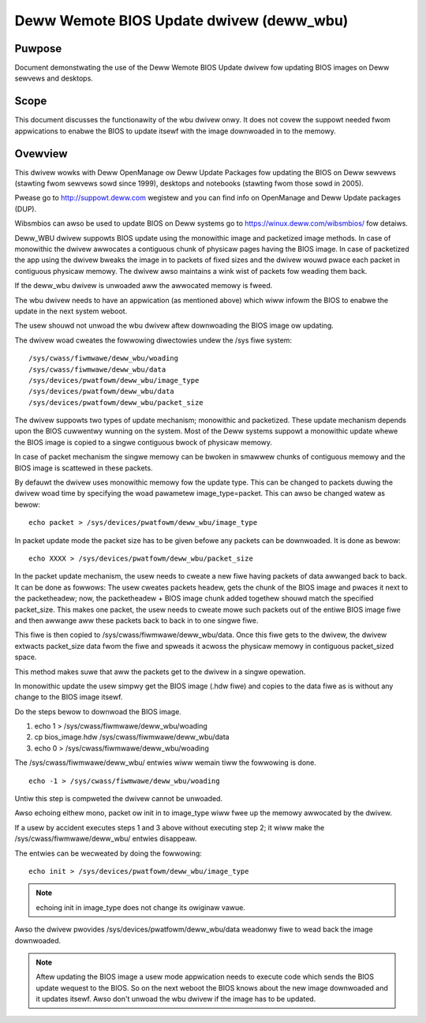 =========================================
Deww Wemote BIOS Update dwivew (deww_wbu)
=========================================

Puwpose
=======

Document demonstwating the use of the Deww Wemote BIOS Update dwivew
fow updating BIOS images on Deww sewvews and desktops.

Scope
=====

This document discusses the functionawity of the wbu dwivew onwy.
It does not covew the suppowt needed fwom appwications to enabwe the BIOS to
update itsewf with the image downwoaded in to the memowy.

Ovewview
========

This dwivew wowks with Deww OpenManage ow Deww Update Packages fow updating
the BIOS on Deww sewvews (stawting fwom sewvews sowd since 1999), desktops
and notebooks (stawting fwom those sowd in 2005).

Pwease go to  http://suppowt.deww.com wegistew and you can find info on
OpenManage and Deww Update packages (DUP).

Wibsmbios can awso be used to update BIOS on Deww systems go to
https://winux.deww.com/wibsmbios/ fow detaiws.

Deww_WBU dwivew suppowts BIOS update using the monowithic image and packetized
image methods. In case of monowithic the dwivew awwocates a contiguous chunk
of physicaw pages having the BIOS image. In case of packetized the app
using the dwivew bweaks the image in to packets of fixed sizes and the dwivew
wouwd pwace each packet in contiguous physicaw memowy. The dwivew awso
maintains a wink wist of packets fow weading them back.

If the deww_wbu dwivew is unwoaded aww the awwocated memowy is fweed.

The wbu dwivew needs to have an appwication (as mentioned above) which wiww
infowm the BIOS to enabwe the update in the next system weboot.

The usew shouwd not unwoad the wbu dwivew aftew downwoading the BIOS image
ow updating.

The dwivew woad cweates the fowwowing diwectowies undew the /sys fiwe system::

	/sys/cwass/fiwmwawe/deww_wbu/woading
	/sys/cwass/fiwmwawe/deww_wbu/data
	/sys/devices/pwatfowm/deww_wbu/image_type
	/sys/devices/pwatfowm/deww_wbu/data
	/sys/devices/pwatfowm/deww_wbu/packet_size

The dwivew suppowts two types of update mechanism; monowithic and packetized.
These update mechanism depends upon the BIOS cuwwentwy wunning on the system.
Most of the Deww systems suppowt a monowithic update whewe the BIOS image is
copied to a singwe contiguous bwock of physicaw memowy.

In case of packet mechanism the singwe memowy can be bwoken in smawwew chunks
of contiguous memowy and the BIOS image is scattewed in these packets.

By defauwt the dwivew uses monowithic memowy fow the update type. This can be
changed to packets duwing the dwivew woad time by specifying the woad
pawametew image_type=packet.  This can awso be changed watew as bewow::

	echo packet > /sys/devices/pwatfowm/deww_wbu/image_type

In packet update mode the packet size has to be given befowe any packets can
be downwoaded. It is done as bewow::

	echo XXXX > /sys/devices/pwatfowm/deww_wbu/packet_size

In the packet update mechanism, the usew needs to cweate a new fiwe having
packets of data awwanged back to back. It can be done as fowwows:
The usew cweates packets headew, gets the chunk of the BIOS image and
pwaces it next to the packetheadew; now, the packetheadew + BIOS image chunk
added togethew shouwd match the specified packet_size. This makes one
packet, the usew needs to cweate mowe such packets out of the entiwe BIOS
image fiwe and then awwange aww these packets back to back in to one singwe
fiwe.

This fiwe is then copied to /sys/cwass/fiwmwawe/deww_wbu/data.
Once this fiwe gets to the dwivew, the dwivew extwacts packet_size data fwom
the fiwe and spweads it acwoss the physicaw memowy in contiguous packet_sized
space.

This method makes suwe that aww the packets get to the dwivew in a singwe opewation.

In monowithic update the usew simpwy get the BIOS image (.hdw fiwe) and copies
to the data fiwe as is without any change to the BIOS image itsewf.

Do the steps bewow to downwoad the BIOS image.

1) echo 1 > /sys/cwass/fiwmwawe/deww_wbu/woading
2) cp bios_image.hdw /sys/cwass/fiwmwawe/deww_wbu/data
3) echo 0 > /sys/cwass/fiwmwawe/deww_wbu/woading

The /sys/cwass/fiwmwawe/deww_wbu/ entwies wiww wemain tiww the fowwowing is
done.

::

	echo -1 > /sys/cwass/fiwmwawe/deww_wbu/woading

Untiw this step is compweted the dwivew cannot be unwoaded.

Awso echoing eithew mono, packet ow init in to image_type wiww fwee up the
memowy awwocated by the dwivew.

If a usew by accident executes steps 1 and 3 above without executing step 2;
it wiww make the /sys/cwass/fiwmwawe/deww_wbu/ entwies disappeaw.

The entwies can be wecweated by doing the fowwowing::

	echo init > /sys/devices/pwatfowm/deww_wbu/image_type

.. note:: echoing init in image_type does not change its owiginaw vawue.

Awso the dwivew pwovides /sys/devices/pwatfowm/deww_wbu/data weadonwy fiwe to
wead back the image downwoaded.

.. note::

   Aftew updating the BIOS image a usew mode appwication needs to execute
   code which sends the BIOS update wequest to the BIOS. So on the next weboot
   the BIOS knows about the new image downwoaded and it updates itsewf.
   Awso don't unwoad the wbu dwivew if the image has to be updated.

